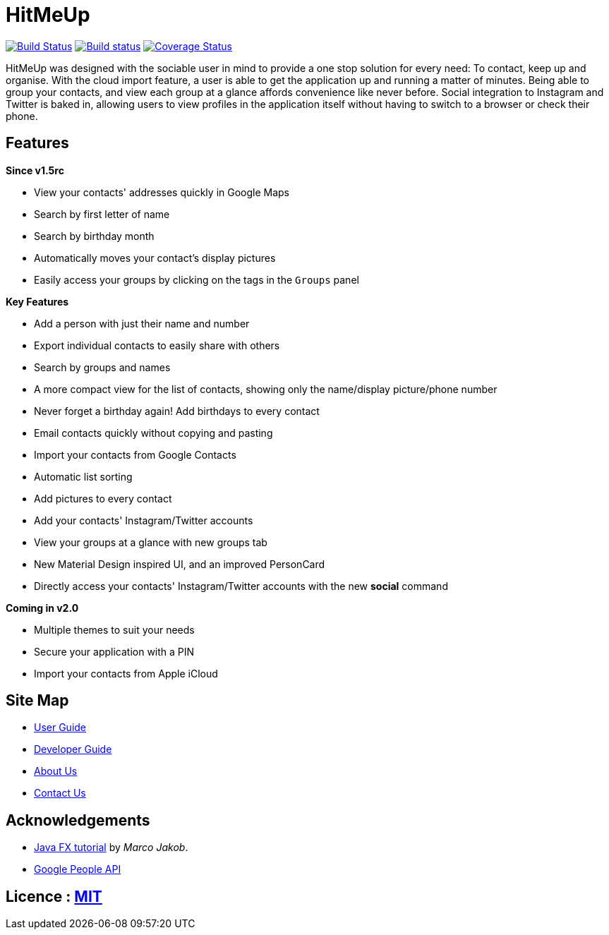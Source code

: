 = HitMeUp
ifdef::env-github,env-browser[:relfileprefix: docs/]
ifdef::env-github,env-browser[:outfilesuffix: .adoc]

https://travis-ci.org/CS2103AUG2017-W14-B3/main[image:https://travis-ci.org/CS2103AUG2017-W14-B3/main.svg?branch=master[Build Status]]
https://ci.appveyor.com/project/danielbrzn/main[image:https://ci.appveyor.com/api/projects/status/5dietu4dyky37v1w?svg=true[Build status]]
https://coveralls.io/github/CS2103AUG2017-W14-B3/main?branch=master[image:https://coveralls.io/repos/github/CS2103AUG2017-W14-B3/main/badge.svg?branch=master[Coverage Status]]

ifdef::env-github[]
image::docs/images/Ui.png[width="600"]
endif::[]

HitMeUp was designed with the sociable user in mind to provide a one stop solution for every need: To contact, keep up
and organise.
With the cloud import feature, a user is able to get the application
up and running a matter of minutes. Being able to group your contacts, and view each group at a glance affords
convenience like never before. Social integration to Instagram and Twitter is baked in, allowing users to view profiles
in the application itself without having to switch to a browser or check their phone.

== Features

====
*Since v1.5rc*

* View your contacts' addresses quickly in Google Maps
* Search by first letter of name
* Search by birthday month
* Automatically moves your contact's display pictures
* Easily access your groups by clicking on the tags in the `Groups` panel

====


====
*Key Features*

* Add a person with just their name and number
* Export individual contacts to easily share with others
* Search by groups and names
* A more compact view for the list of contacts, showing only the name/display picture/phone number
* Never forget a birthday again! Add birthdays to every contact
* Email contacts quickly without copying and pasting
* Import your contacts from Google Contacts
* Automatic list sorting
* Add pictures to every contact
* Add your contacts' Instagram/Twitter accounts
* View your groups at a glance with new groups tab
* New Material Design inspired UI, and an improved PersonCard
* Directly access your contacts' Instagram/Twitter accounts with the new *social* command

====

====
*Coming in v2.0*

* Multiple themes to suit your needs
* Secure your application with a PIN
* Import your contacts from Apple iCloud

====
== Site Map

* <<UserGuide#, User Guide>>
* <<DeveloperGuide#, Developer Guide>>
* <<AboutUs#, About Us>>
* <<ContactUs#, Contact Us>>

== Acknowledgements

* http://code.makery.ch/library/javafx-8-tutorial/[Java FX tutorial] by
_Marco Jakob_.

* https://developers.google.com/people/[Google People API]

== Licence : link:LICENSE[MIT]
